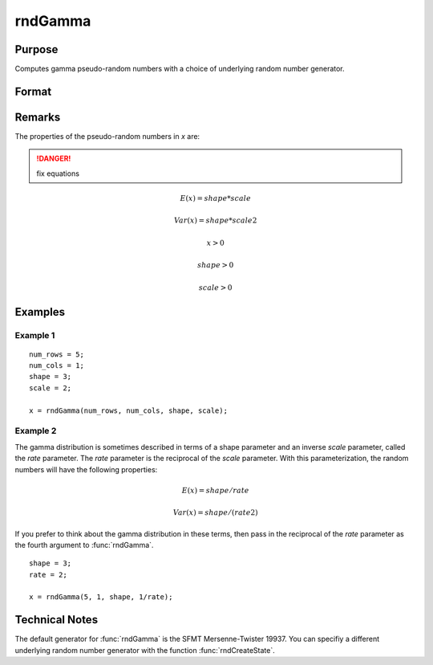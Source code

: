 
rndGamma
==============================================

Purpose
----------------

Computes gamma pseudo-random numbers with a choice of underlying random number generator.

Format
----------------
.. function:: rndGamma(r, c, shape, scale[, state])

    :param r: number of rows of resulting matrix.
    :type r: scalar

    :param c: number of columns of resulting matrix.
    :type c: scalar

    :param shape: r x c matrix or r x 1 vector, or 1 x c vector, or scalar, *shape* argument for gamma distribution.
    :type shape: matrix or vector or scalar

    :param scale: r x c matrix or r x 1 vector, or 1 x c vector, or scalar, *scale* argument for gamma distribution.
    :type scale: matrix or vector or scalar

    :param state: Optional argument.

        **scalar case**
        
            *state* = starting seed value only. If -1, GAUSS computes the starting seed based on the system clock.

        **opaque vector case**
        
            *state* = the state vector returned from a previous call to one of the rnd random number functions.

    :type state: scalar or opaque vector

    :returns: x (*RxC matrix*), gamma distributed random numbers.

    :returns: newstate (*Opaque vector*), the updated state.

Remarks
-------

The properties of the pseudo-random numbers in *x* are:

.. DANGER:: fix equations

.. math::

   E(x) = shape*scale

   Var(x) = shape*scale2

   x > 0

   shape > 0

   scale > 0


Examples
----------------

Example 1
+++++++++

::

    num_rows = 5;
    num_cols = 1;
    shape = 3;
    scale = 2;
    
    x = rndGamma(num_rows, num_cols, shape, scale);

Example 2
+++++++++

The gamma distribution is sometimes described in terms of a shape parameter and an inverse 
*scale* parameter, called the *rate* parameter. The *rate* parameter is the reciprocal of the *scale* parameter. 
With this parameterization, the random numbers will have the following properties:

.. math::

    E(x) = shape/rate

    Var(x) = shape/(rate2)

If you prefer to think about the gamma distribution in these terms, then pass in the 
reciprocal of the *rate* parameter as the fourth argument to :func:`rndGamma`.

::

    shape = 3;
    rate = 2;
    
    x = rndGamma(5, 1, shape, 1/rate);

Technical Notes
------------

The default generator for :func:`rndGamma` is the SFMT Mersenne-Twister 19937.
You can specifiy a different underlying random number generator with the
function :func:`rndCreateState`.

.. seealso:: Functions :func:`rndCreateState`, :func:`rndStateSkip`

